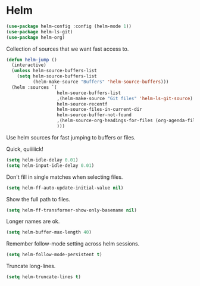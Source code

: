 * Helm

  #+begin_src emacs-lisp
    (use-package helm-config :config (helm-mode 1))
    (use-package helm-ls-git)
    (use-package helm-org)
  #+end_src

   Collection of sources that we want fast access to.
   #+begin_src emacs-lisp
     (defun helm-jump ()
       (interactive)
       (unless helm-source-buffers-list
         (setq helm-source-buffers-list
               (helm-make-source "Buffers" 'helm-source-buffers)))
       (helm :sources `(
                        helm-source-buffers-list
                        ,(helm-make-source "Git files" 'helm-ls-git-source)
                        helm-source-recentf
                        helm-source-files-in-current-dir
                        helm-source-buffer-not-found
                        ,(helm-source-org-headings-for-files (org-agenda-files))
                        )))
   #+end_src

   Use helm sources for fast jumping to buffers or files.

   Quick, quiiiiick!

   #+begin_src emacs-lisp
     (setq helm-idle-delay 0.01)
     (setq helm-input-idle-delay 0.01)
   #+end_src

   Don't fill in single matches when selecting files.

   #+begin_src emacs-lisp
     (setq helm-ff-auto-update-initial-value nil)
   #+end_src

   Show the full path to files.

   #+begin_src emacs-lisp
     (setq helm-ff-transformer-show-only-basename nil)
   #+end_src

   Longer names are ok.

   #+begin_src emacs-lisp
     (setq helm-buffer-max-length 40)
   #+end_src

   Remember follow-mode setting across helm sessions.

   #+begin_src emacs-lisp
     (setq helm-follow-mode-persistent t)
   #+end_src

   Truncate long-lines.

   #+begin_src emacs-lisp
     (setq helm-truncate-lines t)
   #+end_src

